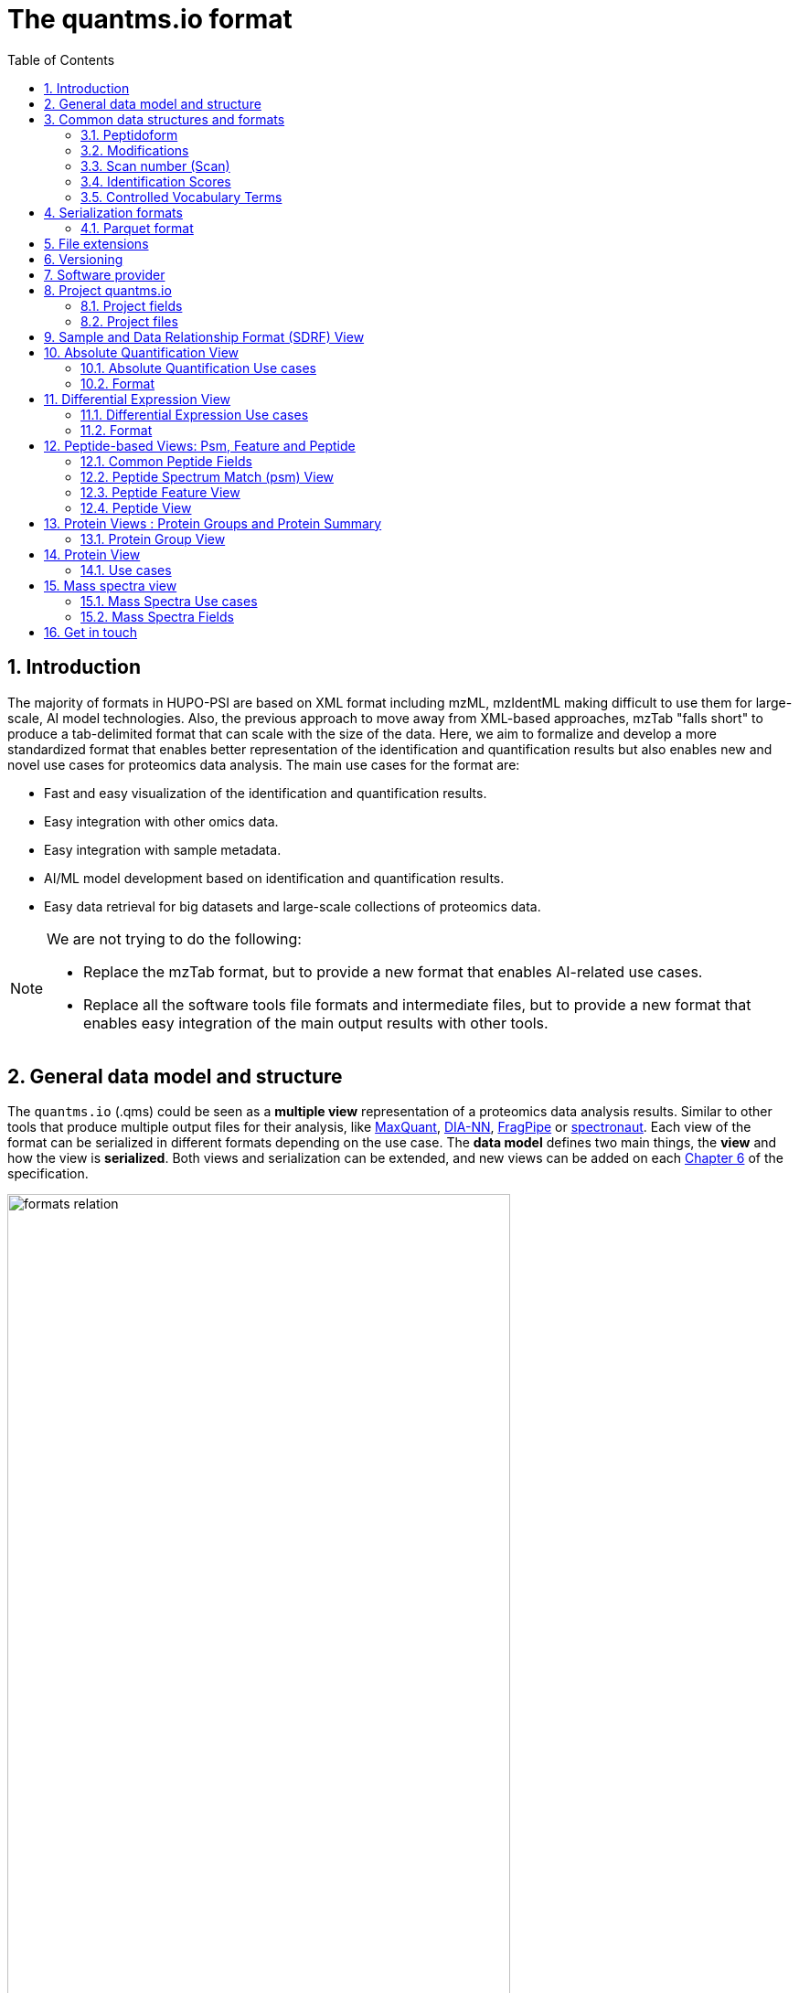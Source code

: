 = The quantms.io format
:sectnums:
:toc: left
:doctype: book
//only works on some backends, not HTML
:showcomments:
//use style like Section 1 when referencing within the document.
:xrefstyle: short
:figure-caption: Figure
:pdf-page-size: A4

//GitHub specific settings
ifdef::env-github[]
:tip-caption: :bulb:
:note-caption: :information_source:
:important-caption: :heavy_exclamation_mark:
:caution-caption: :fire:
:warning-caption: :warning:
endif::[]

[[introduction]]
== Introduction

The majority of formats in HUPO-PSI are based on XML format including mzML, mzIdentML making difficult to use them for large-scale, AI model technologies. Also, the previous approach to move away from XML-based approaches, mzTab "falls short" to produce a tab-delimited format that can scale with the size of the data. Here, we aim to formalize and develop a more standardized format that enables better representation of the identification and quantification results but also enables new and novel use cases for proteomics data analysis. The main use cases for the format are:

- Fast and easy visualization of the identification and quantification results.
- Easy integration with other omics data.
- Easy integration with sample metadata.
- AI/ML model development based on identification and quantification results.
- Easy data retrieval for big datasets and large-scale collections of proteomics data.

[NOTE]
====
We are not trying to do the following:

- Replace the mzTab format, but to provide a new format that enables AI-related use cases.
- Replace all the software tools file formats and intermediate files, but to provide a new format that enables easy integration of the main output results with other tools.
====

[[general-data-model]]
== General data model and structure

The `quantms.io` (.qms) could be seen as a **multiple view** representation of a proteomics data analysis results. Similar to other tools that produce multiple output files for their analysis, like https://www.maxquant.org/[MaxQuant], https://github.com/vdemichev/DiaNN[DIA-NN], https://fragpipe.nesvilab.org/[FragPipe] or https://biognosys.com/software/spectronaut/[spectronaut]. Each view of the format can be serialized in different formats depending on the use case. The **data model** defines two main things, the **view** and how the view is **serialized**. Both views and serialization can be extended, and new views can be added on each <<version>> of the specification.

image::images/formats-relation.svg[width=80%]

- The **data model view** defines the structure, the fields and properties that will be included in a view for each peptide, psms, feature or protein.
- The **data serialization** defines the format in which the view will be serialized and what features of serialization will be supported, for example, compression, indexing, or slicing.

[.center, cols="1,1,1,1", width=75%]
|===
| *view*       | *file class*      | *serialization format* | *definition*
| mz           | mz_file           | _parquet_                 | <<mz>>
| psm          | psm_file          | _parquet_              | <<psm>>
| feature      | feature_file      | _parquet_              | <<feature>>
| pg           | pg_file           | _parquet_              | <<pg>>
| peptide      | peptide_file      | _parquet_              | <<peptide>>
| protein      | protein_file      | _parquet_              | <<protein>>
| absolute     | absolute_file     | _tsv_                  | <<absolute>>
| differential | differential_file | _tsv_                  | <<differential>>
| sdrf         | sdrf_file         | _tsv_                  | <<sdrf>>
| project      | -                 | _json_                 | <<project>>
|===

NOTE: Some of these data models fit better for some analytical methods than others, for example, the **psm view** <<psm>> is more suitable for data-dependent acquisition (DDA) methods, and may not be present in data-independent acquisition (DIA) methods; while the **feature view** <<feature>> could be generated in both DDA and DIA methods. Different expression view <<differential>> are only present in those experiments while absolute-expression (based on IBAQ values) is only available on datasets where comparisons are not performed between conditions.

[[file-structure]]

The `.qms` contains all the files of a quantms.io experiment. It will contain metadata files and different views of the experiments; <<general-data-model>>.

[[common-data-structures]]
== Common data structures and formats

We have some concepts that are common for some outputs and would be good to define and explain them here:

[[peptidoform]]
=== Peptidoform

A peptidoform is a peptide sequence with modifications. For example, the peptide sequence `PEPTIDM` with a modification of `Oxidation` would be `PEPTIDM[Oxidation]`. The peptidoform show be written using the https://github.com/HUPO-PSI/ProForma[Proforma specification]. This concept is used in the following outputs:

  - <<psm>>
  - <<feature>>
  - <<peptide>>

[[modifications]]
=== Modifications

A modification is a chemical change in the peptide sequence. Modifications can be annotated in multiple ways in `quantms.io` format:

- As part of the Proforma notation inside the peptide or as a separate by `[Oxidation]` with  modification name or accession: For example, `Oxidation` or `UNIMOD:35`. It Is RECOMMENDED to report modifications using UNIMOD. If a modification is not defined in UNIMOD, a CHEMMOD definition must be used like `CHEMMOD:-18.0913`, where the number is the mass shift in Daltons.
- As a list of modification names for each peptidoform for easy integration and filtering of the given peptide evidence. For example, `Oxidation;Phosphorylation`.
- Full modification annotation with the given position, modification name, and quality score. In this case, modifications will be encoded as:
  ** Accession or name: The modification accession or name. For example, `CHEMMOD:-18.0913`, `UNIMOD:35` or `Oxidation`.
  ** Position: The position of the modification in the peptide sequence. Terminal modifications in proteins and peptides MUST be reported with the position set to 0 (N-terminal) or the amino acid length +1 (C-terminal) respectively. For example, `1` or `1,2,3`.
  ** Localization Probability: The probability of the modification being in the reported position.

Those three properties can be combined, for example, in a string like one string as:

`{position}({Probabilistic Score:0.9})|{position2}|..-{modification accession or name}`

`1(Probabilistic Score:0.8)|2(Probabilistic Score:0.9)|3-UNIMOD:35`

[[scan-number]]
=== Scan number (Scan)
Scan number (`scan`) aims to point to the MS/MS in a Raw, mzML, or peak list file (e.g., MGF). https://github.com/HUPO-PSI/mzIdentML[mzIdentML], https://github.com/HUPO-PSI/mzTab[mzTab], https://github.com/HUPO-PSI/usi[USI], and other HUPO-PSI standarization have different ways to use and define scan `number`. Here we will use the latest definition from USI. A single `scan` point to an MS/MS in the spectra file. The `scan` is a unique identifier, and it could be a number or a string depending on the instrument.

- AB Sciex:  `sample=1 period=1 cycle=2740 experiment=10` ->  `1,1,2740,10`. In this scenario, where reference to the original scan event is desired but a single scan number is not sufficient, then we use `nativeId` mechanism.

- Waters nativeId: `function=10 process=1 scan=345` -> `10,1,345`

- Bruker nativeId: `frame=120 scan=475` -> `120,475`

- Thermo scan : `controllerType=0 controllerNumber=1 scan=43920` -> `43920`

Note: since the controllerType and controllerNumber are always 0 and 1 for mass spectra. In rare cases, if either controllerType is not 0 or controllerNumber is not 1 (e.g., a PDA spectrum is being referenced), then the nativeId form MUST be used: `controllerType=5 controllerNumber=1 scan=7` -> `5,1,7`

The `scan` is use in the following section: <<psm>>, <<feature>>, <<mz>>.

[[identification-scores]]
=== Identification Scores

Every workflow within quantms uses different identification/quantification scores to determinate the quality of the identification or the quantification. `additional_scores` in quantms try to capture multiple scores from different workflows such as the `Comet:xcorr` or `DIA-NN:Q.Value`. Additional scores are stored as a key/value pair where the key is the name of the score (is RECOMMENDED to use HUPO-PSI MS ontology) and the value is the score value. This concept is used in the following outputs:

- `[Comet:xcorr:67.8", DIA-NN:Q.Value:0.01]`

This concept is used in the following outputs:

- <<psm>>
- <<feature>>
- <<peptide>>

[[cv-terms]]
=== Controlled Vocabulary Terms

The following views <<psm>> <<feature>> use controlled vocabularies to describe the data. The controlled vocabulary terms are used to standardize the data and make it easier to integrate with other datasets. The controlled vocabulary terms are stored as a key/value pair where the key is the name of the controlled vocabulary term and the value is the term value. This concept is used in the following outputs:

- `["ms level": "2", "deconvoluted data": null]`

The name/key of the controlled vocabulary MUST be provided; the value is optional.

[[serialization]]
== Serialization formats

The `quantms.io` format has different serialization formats for each view. The serialization format defines how the view will be serialized and what features of serialization will be supported, for example, compression, indexing, or slicing. The following serialization formats are supported:

- **tsv**: Tab-separated values format.
- **parquet**: Apache Parquet format.
- **json**: JavaScript Object Notation format.

[[parquet-format]]
=== Parquet format

https://github.com/apache/parquet-format[Parquet] is a columnar storage format that supports nested data. For these large-scale analyses, Parquet has helped its users reduce storage requirements by at least one-third on large datasets, in addition, it greatly improved scan and deserialization time (web use-cases), hence the overall costs. The following table compares the savings as well as the speedup obtained by converting data into Parquet from CSV.

[[parquet-features]]
==== Parquet Features

- **Columnar Storage**: Parquet's columnar design improves compression and query performance by storing data by columns rather than rows, which reduces I/O for analytical queries that typically access only a few columns.
- **Efficient Compression**: The format achieves better compression ratios with algorithms like Snappy, Gzip, and LZO, and uses techniques like RLE, bitpacking, and dictionary encoding for further optimization.
- **Schema Evolution**: Parquet supports adding, deleting, or modifying columns without affecting existing data, making it adaptable to schema changes.
- **Complex Data Types**: Supports nested structures and data types like arrays, maps, and structs, allowing efficient storage of complex data.

|===
| *Dataset*                            | *Size on Amazon S3* | *Query Run Time* | *Data Scanned*
| Data stored as CSV files             | 1 TB                | 236 seconds      | 1.15 TB
| Data stored in Apache Parquet Format | 130 GB              | 6.78 seconds     | 2.51 GB
|===

==== Parquet slicing
//TODO: Add information about parquet slicing and how it should be included in the json project file.

[[extensions]]
== File extensions

File extensions are used to identify the file type. In `quantms.io` the extensions are constructed as follows: `*.{view}.{format}` where the view is one of the well-defined views in the specification and the format is one of the serialization formats. For example:

- An absolute expression file: `PXD000000-943a8f02-0527-4528-b1a3-b96de99ebe75.absolute.tsv`
- A differential expression file: `PXD000000-943a8f02-0527-4528-b1a3-b96de99ebe75.differential.tsv`
- A feature file: `PXD000000-943a8f02-0527-4528-b1a3-b96de99ebe75.feature.parquet`
- A psm file: `PXD000000-943a8f02-0527-4528-b1a3-b96de99ebe75.psm.parquet`

NOTE: In `quantms.io` we use the UUID to identify the project and the files `{PREFIX}-{UUID}.{view}.{format}`, it is optional, but for most of the code examples we will use it. *uuids*: A Universally Unique Identifier (UUID) URN Namespace, as defined in RFC 4122, provides a standardized method for generating globally unique identifiers across various systems and applications. The UUID URN Namespace ensures that each generated UUID is highly unlikely to collide with any other UUID, even when produced by different entities and systems.

[[version]]
== Versioning

The structure of the version is as follows `{major release}.{minor update}`: The current `quantms.io` specification version is: **1.0**

- All views and serialization formats will have a version number in the way: `quantmsio_version: {}`. This will help to identify the version of the specification used to generate the file.
- Major release changes will be backward incompatible, while minor updates will be backward compatible.

[[software]]
== Software provider

The data within quantms.io is mainly generated from https://github.com/bigbio/quantms[quantms workflow]. However, the format is open and can be used by any software provider that wants to generate the data in this format. The software provider and the version of the software used to generate the data will be stored in the project view <<project>> as:

[source,json]
----
"software_provider": {
    "name": "quantms",
    "version": "1.3.0"
  }
----

[[project]]
== Project quantms.io

The project view is the file that stores the metadata of the entire `quantms.io` project. The project view is a JSON file that contains the following fields:

=== Project fields

|===
| **Field**                | **Description**                             | **Type**
| `project_accession`       | Project accession identifier                | string
| `project_title`           | Title of the project                        | string
| `project_sample_description` | Description of the project sample         | string
| `project_data_description` | Description of the project data             | string
| `project_pubmed_id`        | PubMed ID associated with the project       | int32
| `organisms`              | List of Organisms involved in the project   | list[string], null
| `organism_parts`          | Parts of Organisms studied                  | list[string], null
| `diseases`               | Diseases associated with the study          | list[string], null
| `cell_lines`              | Cell lines used in the study                | list[string], null
| `instruments`            | Instruments used for data acquisition       | list[string]
| `enzymes`                | Enzymes used in the study                   | list[string]
| `experiment_type`         | Types of experiments conducted              | list[string]
| `acquisition_properties`  | Properties of the data acquisition methods  | list[key/value]
| `quantms_files`           | Files related to quantMS analysis           | list[key/value]
| `quantmsio_version`       | Version of the `quantms.io`                 | String
| `software_provider`       | The software used to generate the data <<software>> | Key/Value
| `comments`                | Additional comments or notes                | List of Strings
|===

Key/Value pair object: The key/value pairs are used to store the acquisition properties, and the  quantms files.

Example of ``AcquisitionProperties``:

[source,json]
----
   "acquisition_properties": [
        {"precursor tolerance": "0.05 Da"},
        {"dissociation method": "HCD"}
   ]
----

=== Project files

The files within a project are in the current version <<version>> optional. Files within a project should be listed in the quantms_files, for every file the following information is necessary:

- file_name: The name of the file or folder.
- is_folder: A boolean value that indicates if the file is a folder or not.
- partition_fields: The fields that are used to partition the data in the file. This is used to optimize the data retrieval and filtering of the data. This field is optional.

NOTE: Parquet files can be storage as folders when the data is partitioned by some fields. For example, a parquet file that is partitioned by the `sample_accession` field will be stored as a folder with the name of the field and the value of the field.

Example of ``quantms_files``:

[source,json]
----
   {
  "quantms_files": [
    {
      "psm_file": [
        {
          "file_name": "PXD004683-550e8400-e29b-41d4.1.psm.parquet",
          "is_folder": false
        },
        {
          "file_name": "PXD004683-550e8400-e29b-41d4.2.psm.parquet",
          "is_folder": false
        }
      ]
    },
    {
      "feature_file": [
        {
          "file_name": "PXD004683-958e8400-e29b-41f4.featur.parquet",
          "is_folder": true,
          "partition_fields": ["sample_accession"]
        }
      ]
    },
    {
      "differential_file": [
        {
          "file_name": "PXD004683-a716.differential.tsv",
          "is_folder": false
        }
      ]
    },
    {
      "absolute_file": [
        {
          "file_name": "PXD004683-e29b-41f4-a716.absolute.tsv",
          "is_folder": false
        }
      ]
    },
    {
      "sdrf_file": [
        {
          "file_name": "PXD004683-e29b-41f4-a716.sdrf.tsv",
          "is_folder": false
        }
      ]
    }
  ]
}
----

Example:

[source,json]
----
   {
    "project_accession": "PXD014414",
    "project_title": "",
    "project_sample_description": "",
    "project_data_description": "",
    "project_pubmed_id": 32265444,
    "organisms": [
        "Homo sapiens"
    ],
    "organism_parts": [
        "mammary gland",
        "adjacent normal tissue"
    ],
    "diseases": [
        "metaplastic breast carcinomas",
        "Triple-negative breast cancer",
        "Normal",
        "not applicable"
    ],
    "cell_lines": [
        "not applicable"
    ],
    "instruments": [
        "Orbitrap Fusion"
    ],
    "enzymes": [
        "Trypsin"
    ],
    "experiment_type": [
        "Triple-negative breast cancer",
        "Wisp3",
        "Tandem mass tag (tmt) labeling",
        "Ccn6",
        "Metaplastic breast carcinoma",
        "Precision therapy",
        "Lc-ms/ms shotgun proteomics"
    ],
    "acquisition_properties": [
        {"proteomics data acquisition method": "TMT"},
        {"proteomics data acquisition method": "Data-dependent acquisition"},
        {"dissociation method": "HCD"},
        {"precursor mass tolerance": "20 ppm"},
        {"fragment mass tolerance": "0.6 Da"}
    ],
  "quantms_files": [
    {
      "feature_file": [
        {
          "file_name": "PXD014414.feature.parquet",
          "is_folder": false
        }
      ]
    },
    {
      "sdrf_file": [
        {
          "file_name": "PXD014414.sdrf.tsv",
          "is_folder": false
        }
      ]
    },
    {
      "psm_file": [
        {
          "file_name": "PXD014414-f4fb88f6.psm.parquet",
          "is_folder": false
        }
      ]
    },
    {
      "differential_file": [
        {
          "file_name": "PXD014414-3026e5d5.differential.tsv",
          "is_folder": false
        }
      ]
    }
  ]
  },
    "software_provider": {
       "name": "quantms",
       "version": "1.3.0"
    },
    "quantmsio_version": "1.0",
    "comments": []
   }
----

[[sdrf]]
== Sample and Data Relationship Format (SDRF) View

The Sample and Data Relationship Format (SDRF) is a tab-delimited file format that describes the relationship between samples, data files, and the experimental factors. The SDRF is a key file in the proteomics data analysis workflow as it describes the relationship between the samples and the data files. The specification of the SDRF can be found in the https://github.com/bigbio/proteomics-sample-metadata[SDRF GitHub repository].

[[absolute]]
== Absolute Quantification View

Absolute quantification is the process of determining the absolute/baseline amount of a target protein in a sample. In proteomics, the main computational method to determine the absolute quantification is the intensity-based absolute quantification (iBAQ) method.

=== Absolute Quantification Use cases

- Fast and easy visualization absolute expression (AE) results using iBAQ values.
- Store the AE results of each protein on each sample.
- Provide information about the condition (factor value) of each sample for easy integration.
- Store metadata information about the project, the workflow and the columns in the file.

=== Format

The absolute expression format is a tab-delimited file format that contains the following fields:

-  ``protein`` -> Protein accession or semicolon-separated list of accessions for indistinguishable groups
-  ``sample_accession`` -> Sample accession in the SDRF.
-  ``condition`` -> Condition name
-  ``ibaq`` -> iBAQ value
-  ``ibaq_normalized`` -> Relative iBAQ value, Ibaq value normalized by the sum of the iBAQ values in the sample.

Example:

|===
| *protein*    | *sample_accession* | *Ccondition* | *ibaq*  | *ibaq_normalized*
| LV861_HUMAN  | Sample-1           | heart       | 1234.1  | 12.34
|===

==== AE Header

By default, the MSstats format does not have any header of metadata. We suggest adding a header to the output for better understanding of the file. By default, MSstats allows comments in the file if the line starts with ``#``. The quantms output will start with some key value pairs that describe the project, the workflow and also the columns in the file. For

Example:

``#project_accession=PXD000000``

In addition, for each ``Default`` column of the matrix the following information should be added:

   #INFO=<ID=protein, Number=inf, Type=String, Description="Protein Accession">
   #INFO=<ID=sample_accession, Number=1, Type=String, Description="Sample Accession in the SDRF">
   #INFO=<ID=condition, Number=1, Type=String, Description="Value of the factor value">
   #INFO=<ID=ibaq, Number=1, Type=Float, Description="Intensity based absolute quantification">
   #INFO=<ID=ibaq_normalized, Number=1, Type=Float, Description="normalized iBAQ">
   #INFO=<ID=quantmsio_version, Number=1, Type=String, Description="Version of the quantms.io">

- The ``ID`` is the column name in the matrix, the ``Number`` is the number of values in the column (separated by ``;``), the ``Type`` is the type of the values in the column and the ``Description`` is a description of the column. The number of values in the column can go from 1 to ``inf`` (infinity).
-  Protein groups are written as a list of protein accessions separated by ``;`` (e.g.``P12345;P12346``)

We _RECOMMEND_ including the following properties in the header:

-  `project_accession`: The project accession in PRIDE Archive
-  `project_title`: The project title in PRIDE Archive
-  `project_description`: The project description in PRIDE Archive
-  `quantms_version`: The version of the quantms workflow used to generate the file
-  `factor_value`: The factor values used in the analysis (e.g.``tissue``)

Please check also the differential expression example for more information: <<differential>>

[[differential]]
== Differential Expression View

The differential expression view is a tab-delimited file format that contains the differential expression results between two contrasts, with the corresponding fold changes and p-values. The differential expression view is a key file in the proteomics data analysis workflow as it describes the differential expression between two conditions.

=== Differential Expression Use cases

-  Store the differential express proteins between two contrasts, with the corresponding fold changes and p-values.
-  Enable easy visualization using tools like `Volcano Plot <https://en.wikipedia.org/wiki/Volcano_plot_(statistics)>`__.
-  Enable easy integration with other omics data resources.
-  Store metadata information about the project, the workflow and the columns in the file.

=== Format

The differential expression format by quantms is based on the https://msstats.org/wp-content/uploads/2017/01/MSstats_v3.7.3_manual.pdf[MSstats] output:

- ``protein`` -> Protein Accession
- ``label`` -> Label for the contrast on which the fold changes and p-values are based on
- ``log2fc`` -> Log2 Fold Change
- ``se`` -> Standard error of the log2 fold change
- ``df`` -> Degree of freedom of the t-student test
- ``pvalue`` -> Raw p-values
- ``adj_pvalue`` -> P-values adjusted among all the proteins in the specific comparison using the approach by Benjamini and Hochberg
- ``issue`` -> Issue column shows if there is any issue for inference in corresponding protein and comparison, for example, OneConditionMissing or CompleteMissing.

Example:

|===
| *protein*   | *label*                          | *log2fc* | *se* | *df* | *pvalue* | *adj_pvalue* | *issue*
| ADA2_HUMAN  | normal - squamous cell carcinoma | 0.3057    | 0.26 | 37   | 0.02     | 0.43         |
|===

==== DE Header

By default, the MSstats format does not have any header of metadata. We suggest adding a header to the output for better understanding of the file. By default, MSstats allows comments in the file if the line starts with ``#``. The quantms output will start with some key value pairs that describe the project, the workflow and also the columns in the file. For example:

``#project_accession=PXD000000``

In addition, for each ``Default`` column of the matrix the following information should be added:

   #INFO=<ID=protein, Number=inf, Type=String, Description="Protein Accession">
   #INFO=<ID=label, Number=1, Type=String, Description="Label for the Conditions combination">
   #INFO=<ID=log2fc, Number=1, Type=Double, Description="Log2 Fold Change">
   #INFO=<ID=se, Number=1, Type=Double, Description="Standard error of the log2 fold change">
   #INFO=<ID=df, Number=1, Type=Integer, Description="Degree of freedom of the Student test">
   #INFO=<ID=pvalue, Number=1, Type=Double, Description="Raw p-values">
   #INFO=<ID=adj_pvalue, Number=1, Type=Double, Description="P-values adjusted among all the proteins in the specific comparison using the approach by Benjamini and Hochberg">
   #INFO=<ID=issue, Number=1, Type=String, Description="Issue column shows if there is any issue for inference in corresponding protein and comparison">
   #INFO=<ID=quantmsio_version, Number=1, Type=String, Description="Version of the quantms.io">

-  The ``ID`` is the column name in the matrix, the ``Number`` is the number of values in the column (separated by ``;``), the ``Type`` is the type of the values in the column and the ``Description`` is a description of the column. The number of values in the column can go from 1 to ``inf`` (infinity).
-  Protein groups are written as a list of protein accessions separated by ``;`` (e.g. `P12345;P12346``)

We suggest including the following properties in the header:

- `project_accession`: The project accession in PRIDE Archive
- `project_title`: The project title in PRIDE Archive
- `project_description: The project description in PRIDE Archive
- `quantmsio_version`: The version of the quantms workflow used to generate the file.
- `factor_value`: The factor values used in the analysis (e.g. ``phenotype``)
- `adj_pvalue: The FDR threshold used to filter the protein lists (e.g. ``adj.pvalue < 0.05``)

[[peptide-views]]
== Peptide-based Views: Psm, Feature and Peptide

Multiple peptide-level views are available for the `quantms.io` format. The views are the following:

- <<psm>>: Peptide Spectrum Match (psm) View—The psm view aims to cover detail on Peptide spectrum matches (psm) level for AI/ML training and other use-cases, mainly for DDA analytical methods.
- <<feature>>: Peptide Feature View—The peptide feature views (peptide features) aims to cover detail on quantified peptide information level, including peptide intensity in relation to the sample metadata.
- <<peptide>>: Peptide View—The peptide view is a summary of quantified peptides by samples, the aim of this representation is to provide a simple summary of the number of peptides and their given quantity for each protein on each sample. This view is useful for quick visualization and data retrieval.

[[peptide-fields]]
=== Common Peptide Fields

The following fields are shared among Peptide-based views: <<psm>>, <<feature>>, <<peptide>>.

[cols="1,2,1,1,1,1,1", options="header"]
|===
| **Field**
| **Description**
| **Type**
| **DIA-NN**
| **FragPipe**
| **MaxQuant**
| **mzTab**

7+^| Peptide fields shared by <<feature>> <<peptide>> <<psm>>
| `sequence`
| The peptide's sequence (with no modifications)
| string
| Stripped.Sequence
| Peptide
| Sequence
| sequence

| `peptidoform`
| Peptide sequence with modifications, see more <<peptidoform>>
| string
| Modified.Sequence
| Modified Peptide
| Modified sequence
| opt_global_cv_MS:1000889_peptidoform_sequence

| `modifications`
| List of modifications as a string array, easy for search and filter
| array[string], null
| -
| -
| Modifications
| modifications

| `modification_details`
| List of alternative site probabilities for the modification format: read <<modifications>>
| array[string], null
| -
| [modified residue]:[modification mass]
| Score for localization in Site Tables
| x

| `posterior_error_probability`
| Posterior error probability (PEP) for the given peptide match
| float, null
| PEP
| x
| PEP
| opt_global_Posterior_Error_Probability_score

| `global_qvalue`
| Global q-value for the peptide or psm at the level of the experiment
| float, null
| Global.Q.Value
| x
| -
| opt_global_q-value

7+^| Peptide fields shared by <<feature>> <<psm>>
| `is_decoy`
| Decoy indicator, 1 if the peptide is a decoy, 0 target
| int32
| -
| -
| Reverse
| opt_global_cv_MS:1002217_decoy_peptide

| `calculated_mz`
| Theoretical peptide mass-to-charge ratio based on an identified sequence and modifications
| float
| Calculate.Precursor.Mz
| Calculated M/Z
| m/z
| calc_mass_to_charge

| `additional_scores`
| List of structures, each structure contains two fields: name and value.
| array[struct{name: string, value: float}]
| DIA-NN Scores
| FragPipe Scores
| MaxQuant Scores
| search_engine_score

7+^| Protein fields shared by <<feature>> <<psm>> <<peptide>>
| `pg_accessions`
| Protein group accessions of all the proteins that the peptide maps to
| array[string], null
| Protein.Ids
| x
| Proteins
| accession

| `pg_positions`
| Protein start and end positions written as start_post:end_post
| array[string], null
| -
| x
| x
| Combination of start and end positions

| `unique`
| Unique peptide indicator, if the peptide maps to a single protein, the value is 1, otherwise 0
| int32, null
| -
| Is Unique
| Unique
| unique

| `protein_global_qvalue`
| Global q-value of the protein group at the experiment level
| float, null
| Global.PG.Q.Value
| x
| x
| best_search_engine_score

| `gg_accessions`
| Gene group accessions, as a string array
| array[string], null
| x
| x
| x
| -

| `gg_names`
| Gene names, as a string array
| array[string], null
| -
| x
| -
| -

7+^| Spectra fields shared by <<feature>> <<psm>>
| `precursor_charge`
| Precursor charge
| int32
| Precursor.Charge
| x
| Charge
| charge

| `observed_mz`
| Experimental peptide mass-to-charge ratio of identified peptide (in Da)
| float
| x
| Observed M/Z
| x
| exp_mass_to_charge

| `rt`
| MS2 scan’s precursor retention time (in seconds)
| float, null
| RT
| x
| Retention time
| retention_time

| `predicted_rt`
| Predicted retention time of the peptide (in seconds)
| float, null
| Predicted.RT
| x
| x
| -
|===

//TODO: We should discuss all the Protein Groups and Gene Groups fields and how they are used in the quantms.io: PGAccessions, PGPositions, Unique, ProteinGlobalQvalue, GGAccessions, GGNames

[[peptide]]

[[psm]]
=== Peptide Spectrum Match (psm) View

Peptide spectrum matches (psms) are the results of the **identification** of peptides in mass spectrometry data. Most of the cases are the results of peptide identified by database search engines on data-dependent acquisition (DDA) experiments.

==== Psm Use cases

- The psm table aims to cover detail on psm level for AI/ML training and other use-cases.
- Most of the content is similar to mzTab, a psm would be a peptide identification in a specific msrun file.
- Store details on psm level including spectrum mz/intensity for specific use-cases such as AI/ML training.
- Fast and easy visualization and scanning on psm level.
- Store the spectra information for the psm for those AI/ML use cases were prediction, and training will be working in the spectra.

==== Psm Fields

Some fields are shared between the <<psm>> and <<feature>> views, they can be found in the following table <<peptide-fields>>.

The fields that are unique to the psm view are:

[cols="1,2,1,1,1,1,1", options="header"]
|===
| **Field**
| **Description**
| **Type**
| **DIA-NN**
| **FragPipe**
| **MaxQuant**
| **mzTab**

7+^| Psm fields <<psm>>, additional fields are in the <<peptide-fields>> table
| `reference_file_name`
| Spectrum file name with no path information and not including the file extension
| string
| Run
| Spectrum File
| x
| spectra_ref

| `scan_number`
| Scan number of the spectrum identified
| string
| <<scan-diann>>
| Spectrum
| MS/MS scan number
| spectra_ref

| `ion_mobility`
| Ion mobility value for the precursor ion
| float, null
| x
| x
| x
| x

| `consensus_support`
| Consensus support for the given peptide spectrum match, when multiple search engines are used
| float, null
| -
| -
| -
| -

| `number_peaks`
| Number of peaks in the spectrum used for the peptide spectrum match
| int32, null
| -
| -
| -
| -

| `mz_array`
| Array of m/z values for the spectrum used for the peptide spectrum match
| array[float], null
| -
| -
| -
| -

| `intesity_array`
| Array of intensity values for the spectrum used for the peptide spectrum match
| array[float], null
| -
| -
| -
| -

| `rank`
| Rank of the peptide spectrum match in the search engine output | integer, null
| int32, null
| -
| -
| -
|===

[NOTE]
====
Psm view is NOT RECOMMENDED to be generated for **DIA** methods because it will be duplicated information with the feature view. The psm view is more suitable for **DDA** methods where the psm is the main output of the identification process.

The `MzArray` and `IntensityArray` are arrays of the same length, where the `MzArray` contains the m/z values and the `IntensityArray` contains the intensity values; and the size of the arrays is the same as the number of peaks in the spectrum. These three columns could help use cases like AI/ML that need the spectrum information for a given psm.
====

==== Format

The psm view can be found in link:psm.avsc[psm.avsc].

[[feature]]
=== Peptide Feature View

The peptide feature view (peptide features) aims to cover detail on quantified peptide information level, including peptide intensity in relation to the sample metadata. The ``feature parquet file`` is a tabular file that contains the details of the peptides quantified in the experiment and sample.

The feature file is similar to the https://https://github.com/HUPO-PSI/mzTab/tree/master/specification_document-releases/1_0-Proteomics-Release[mztab] peptide table, the peptide evidence in https://cox-labs.github.io/coxdocs/output_tables.html[MaxQuant], the https://github.com/vdemichev/DiaNN/blob/master/README.md#output[diann matrix table].

==== Feature Use cases

-  Store peptide intensities in relation to the sample metadata to perform down-stream analysis and integration.
-  Enable peptide level statistics and algorithms to move from peptide level to protein level.

NOTE: quantms also release the peptide table for MSstats. The goal of the feature table is to provide a more general peptide table and improve the annotations of the peptides with more columns.

==== Feature Fields

Some of the fields are shared between the <<feature>> and <<psm>> views, they can be found in the following table <<peptide-fields>>.

[cols="1,2,1,1,1,1,1", options="header"]
|===
| *Field*
| *Description*
| *Type*
| *DIA-NN*
| *FragPipe*
| *MaxQuant*
| *mzTab*

7+^| Feature quantify fields <<feature>> additional fields are in the <<peptide-fields>> table
| `intensity`
| The intensity-based abundance of the peptide in the sample.
| float, null
| Precursor.Quantity
| Intensity
| Intensity
| peptide_abundance_assay[1-n]

7+^| Sample properties
| `sample_accession`
| The sample accession in the SDRF, which column is called `source name`
| string, null
| -
| -
| -
| -

| `condition`
| The value for the factor value column in the SDRF, for example, the tissue `factor value[organism part]`
| string, null
| -
| -
| -
| -

| `fraction`
| The index value in the SDRF for the fraction column
| string, null
| -
| -
| -
| -

| `biological_replicate`
| The value of the biological replicate column in the SDRF in relation to the condition
| string, null
| -
| -
| -
| -

| `run`
| The column stores IDs of mass spectrometry runs for LFQ experiments (e.g., 1). For TMT/iTRAQ experiments, it is an identifier of mixture combined with technical replicate and fractions `{mixture}_{technical_replicate}_{fraction}` (e.g., 1_2_3)
| string
| -
| -
| -
| -

| `channel`
| The channel used to label the sample, (e.g., TMT115)
| string, null
| -
| -
| -
| -

| `reference_file_name`
| The reference file name that contains the feature
| string
| Run
| -
| -
| -

7+^| Spectra information
| `psm_reference_file_name`
| The reference file containing the best psm that identified the feature. **Note**: This file can be different from the file that contains the feature (`ReferenceFile`).
| string, null
| -
| -
| -
| -

| `psm_scan_number`
| The scan number of the spectrum. The scan number or index of the spectrum in the file.
| string, null
| <<diann-scan>>
| -
| -
| -

| `rt_start`
| Start of the retention time window for feature
| float, null
| RT.Start
| x
| Calibrated retention time start
| -

| `rt_stop`
| End of the retention time window for feature
| float, null
| RT.Stop
| x
| Calibrated retention time finish
| -
|===

[[diann-scan]]
===== DIANN Scan

The `DIA-NN` scan is a string that contains the scan number of the MS2 used to identify the peptide. We use the `rt` field and the mzML information to get that number.

==== Format

The feature view can be found in link:feature.avsc[feature.avsc].

[[peptide]]
=== Peptide View

The peptide view aims to cover detail on peptides quantified in the experiment and sample. A peptide could be a modified peptide (sequence with modifications) or non-modified peptide (sequence with no modifications) depending on the use case and the granularity of the data. The peptide view is a tab-delimited file format that claims to represent the peptides quantified in the experiment.

==== Peptide Use cases

- It serves as a report file with all peptides quantified in the experiment for each protein.
- It can be used to generate peptide reports for integration with tools and services.

==== Peptide Fields

Some of the fields are shared between the <<psm>> and <<feature>> views, they can be found in the following table <<peptide-fields>>.

|===
| *Field*
| *Description*
| *Type*
|best_id_score     | The best search engine score from all the features/psms identified | `[{"type": "record", "name": "score", "fields": [{ "name": "name", "type": "string" },{ "name": "value", "type": "float32" }]}, "null"]`
|sample_accession  | The sample accession in the SDRF, which column is called `source name`  | string, null
|abundance         | The peptide abundance in the given sample accession                     | float, null
|===

==== Format

The peptide view can be found in link:peptide.avsc[peptide.avsc].

[[protein]]
== Protein Views : Protein Groups and Protein Summary

We have two main reports for protein information. The <<pg>> report from <<proteinsummary>>. In summary, the protein group report is the output of the quantitative tool including quantms, MaxQuant or DIA-NN; while the protein summary is a summary of the protein quantified by samples.

[[pg]]
=== Protein Group View

The protein group view is a tabular file that contains the details of the protein groups identified and quantified. The protein group is similar to the outputs of multiple tools such as MaxQuant, DIA-NN, and others.

The file defines the relation between a protein groups and the raw file that contains the protein group. The protein group view is a key file in the proteomics data analysis workflow as it describes the protein groups identified and quantified in the experiment.

==== Protein Group Use cases

- Retrieve all the protein groups identified or quantified in the file.
- Compute the protein group abundance by file and condition.
- Store information about FDR and q-values for the protein groups identified/quantified.

==== Protein Group Fields

[cols="1,2,1,1,1,1", options="header"]
|===
| **Field**
| **Description**
| **Type**
| *DIA-NN*
| *FragPipe*
| *MaxQuant*

| `quantmsio_version`
| The version of the quantms.io specification
| string
| -
| -
| -

| `pg_accessions`
| Protein group accessions of all the proteins within this group
| array[string]
| Protein.Group
| Group + Indistinguishable Proteins
| Protein IDs

| `pg_names`
| Protein group names
| array[string]
| Protein.Names
| -
| Protein names

| `gg_accessions`
| Gene group accessions, as a string array
| array[string]
| Genes
| -
| Gene names

|`reference_file_name`
|The raw file containing the identified/quantified protein
|string
|Run
|-
|-


| global_qvalue
| Global q-value of the protein group at the experiment level
| float
| Global.PG.Q.Value
|-
|Q-value

|`intensities`
| Array of intensities for the protein group in the run, the intensities are key-value pairs where the key is the type of intensity raw, normalized, etc the value is the intensity
| array[struct{name: string, value: float}]
|Intensity, Normalized Intensity
|-
|iBAQ, Intensity, LFQ intensity

| `is_decoy`
| If the protein is decoy
| null, integer
| -
| -
| Reverse

| `contaminant`
| If the protein is a contaminant
| null, integer
| -
| -
| Potential contaminant


| `peptides`
| Number of peptides per protein in the protein group
| null, struct{sequence: string, count: int}
| -
| -
| -

|`anchor_protein`
| The anchor protein of the protein group, leading protein or representative
| null, string
|-
|Protein ID
|Protein IDs

|`unique`
| Unique protein group indicator, if the protein group maps to a single protein, the value is 1, otherwise 0
| int32, null
| -
| -
| -

|`protein_identification_scores`
| List of structures, each structure contains two fields: name and value.
| array[struct{name: string, value: float}]
| -
| -
| -
|===

[[proteinsummary]]
== Protein View

The protein view is a report of the proteins identified/quantified in the experiment. It doesn't contain major information about the inference of the protein group, but it contains the protein abundance and the protein identification scores.

=== Use cases

- Fast reports of the proteins quantified/identified in an experiment with for Web interfaces and search engines.
- Connection to AE/DE formats that enable to talk about the coverage of the protein identification.

|===
| **Field** | **Description** | **Type**

| `abundance`              | Abundance of the given protein in the sample/experiment    | null, float
| `sample_accession`       | Sample accession in the SDRF, which column is called `source name` | string
| `best_id_score`           | The best search engine score for the identification      | `[{"type": "record", "name": "score", "fields": [{ "name": "name", "type": "string" },{ "name": "value", "type": "float32" }]}, "null"]`
| `gene_accessions`        | The gene accessions corresponding to every protein       | null, array[string]
| `gene_names`             | The gene names corresponding to every protein            | null, array[string]
| `number_peptides`        | The total number of peptides for a give protein        | null, integer
| `number_psms`           | The total number of peptide spectrum matches           | null, integer
| `number_unique_peptides` | The total number of unique peptides                    | null, integer
|===

==== Format

The protein view can be found in link:protein.avsc[protein.avsc].

[[mz]]
== Mass spectra view

The mass spectra view is a tabular file that contains the details of the mass spectra identified and quantified. This view is based on https://github.com/lazear/mz_parquet[mz_parquet] format developed by Michael Lazear. The mz_parquet format is a parquet-based format that stores the mass spectra information in a columnar format.

=== Mass Spectra Use cases

- Retrieve all the precursor mass, retention time, and intensity in the file.
- Enable easy visualization and scanning on mass spectra level.
- AI/ML training and prediction on mass spectra level.

=== Mass Spectra Fields

[cols="1,1,2", options="header"]
|===
| Field               | Type                         | Description

| `id`               | string                       | Unique identifier for the scan or spectrum.
| `ms_level`         | int                          | The MS level (e.g., 1 for MS1, 2 for MS2).
| `centroid`         | boolean                      | Indicates whether the data is centroided (true) or profile mode (false).
| `scan_start_time`  | float                        | The start time of the scan in minutes.
| `inverse_ion_mobility` | ["null", "float"]         | Inverse ion mobility, if available, used for TIMS data.
| `ion_injection_time` | float                      | The ion injection time in milliseconds.
| `total_ion_current` | float                       | Total ion current (TIC) for the scan.
| `precursors`       | ["null", {"type": "array", "items": {"type": "record", "name": "precursor"}}] | List of precursors for this scan, if applicable.

| `selected_ion_mz`  | float                        | The m/z value of the selected precursor ion.
| `selected_ion_charge` | ["null", "int"]           | Charge state of the selected precursor ion, if available.
| `selected_ion_intensity` | ["null", "float"]      | Intensity of the selected precursor ion.
| `isolation_window_target` | ["null", "float"]     | The target m/z for the isolation window.
| `isolation_window_lower` | ["null", "float"]      | The lower bound of the isolation window.
| `isolation_window_upper` | ["null", "float"]      | The upper bound of the isolation window.
| `spectrum_ref`     | ["null", "string"]           | Reference to another spectrum (e.g., for linking to external datasets).

| `mz`               | {"type": "array", "items": "float"} | List of m/z values for the scan.
| `intensity`        | {"type": "array", "items": "float"} | List of intensity values corresponding to the m/z values.
| `cv_params`        | ["null", {"type": "array", "items": {"type": "record", "name": "cv_param"}}] | Optional list of CV parameters for additional metadata.

| name             | string                       | Name of the CV term (e.g., from PSI-MS or other ontologies).
| value            | string                       | Value associated with the CV term.
|===

==== Format

The mass spectra view can be found in link:mz.avsc[mz.avsc].


== Get in touch

The following links should be followed to get support and help with the quantms maintainers:

image:https://img.shields.io/github/issues/bigbio/quantms["Report Issue", link="https://github.com/bigbio/quantms/issues"] image:https://img.shields.io/badge/Github-Discussions-green["Get help on GitHub Forum", link="https://github.com/bigbio/quantms/discussions"]
